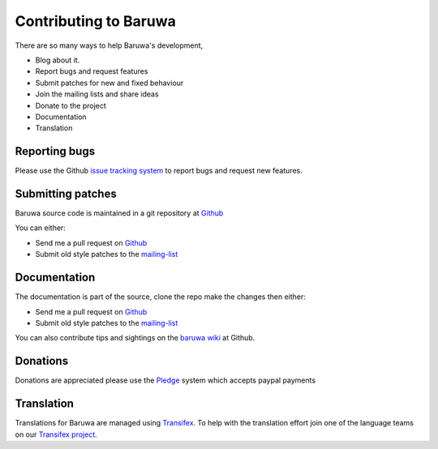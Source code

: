 =======================
Contributing to Baruwa
=======================

There are so many ways to help Baruwa's development,

* Blog about it.
* Report bugs and request features
* Submit patches for new and fixed behaviour
* Join the mailing lists and share ideas
* Donate to the project
* Documentation
* Translation
	
Reporting bugs
--------------
Please use the Github `issue tracking system`_ to report
bugs and request new features.

Submitting patches
------------------
Baruwa source code is maintained in a git repository
at `Github`_  

You can either:

* Send me a pull request on `Github`_
* Submit old style patches to the `mailing-list`_

Documentation
-------------
The documentation is part of the source, clone the
repo make the changes then either:

* Send me a pull request on `Github`_
* Submit old style patches to the `mailing-list`_

You can also contribute tips and sightings on the 
`baruwa wiki`_ at Github.

Donations
---------
Donations are appreciated please use the `Pledge`_ 
system which accepts paypal payments 

Translation
-----------
Translations for Baruwa are managed using `Transifex`_. To
help with the translation effort join one of the language
teams on our `Transifex project`_.

.. _`Transifex`: https://www.transifex.com
.. _`Transifex project`: https://www.transifex.com/projects/p/baruwa/
.. _`Github`: http://github.com/akissa/baruwa2
.. _`issue tracking system`: https://github.com/akissa/baruwa2/issues
.. _`baruwa wiki`: https://github.com/akissa/baruwa2/wiki
.. _`Pledge`: http://pledgie.com/campaigns/12056
.. _`mailing-list`: http://lists.baruwa.org/
.. _`create`: http://docs.pylonsproject.org/projects/pylons-webframework/en/latest/i18n.html